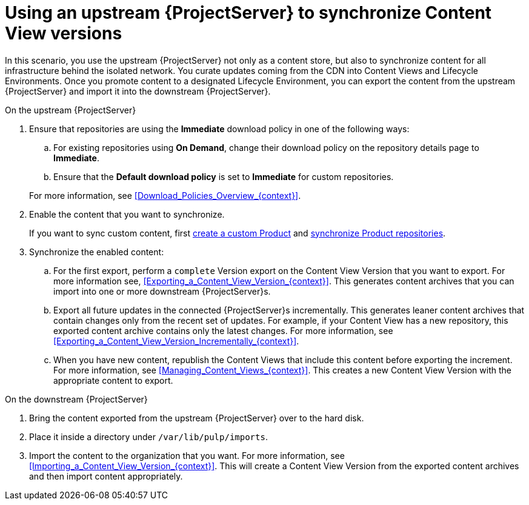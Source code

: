 [id="Using_Upstream_Server_to_Synchronize_Content_View_Versions_{context}"]
= Using an upstream {ProjectServer} to synchronize Content View versions

In this scenario, you use the upstream {ProjectServer} not only as a content store, but also to synchronize content for all infrastructure behind the isolated network.
You curate updates coming from the CDN into Content Views and Lifecycle Environments.
Once you promote content to a designated Lifecycle Environment, you can export the content from the upstream {ProjectServer} and import it into the downstream {ProjectServer}.

.On the upstream {ProjectServer}
. Ensure that repositories are using the *Immediate* download policy in one of the following ways:
.. For existing repositories using *On Demand*, change their download policy on the repository details page to *Immediate*.
ifdef::client-content-dnf[]
.. For new repositories, ensure that the *Default Red Hat Repository download policy* setting is set to *Immediate* before enabling Red Hat repositories, and that the *Default download policy* is set to *Immediate* for custom repositories.
endif::[]
ifndef::client-content-dnf[]
.. Ensure that the *Default download policy* is set to *Immediate* for custom repositories.
endif::[]

+
For more information, see xref:Download_Policies_Overview_{context}[].
. Enable the content that you want to synchronize.
ifdef::client-content-dnf[]
For more information, see xref:Enabling_Red_Hat_Repositories_{context}[].
endif::[]
+
If you want to sync custom content, first xref:Creating_a_Custom_Product_{context}[create a custom Product] and xref:Synchronizing_Repositories_{context}[synchronize Product repositories].
. Synchronize the enabled content:
.. For the first export, perform a `complete` Version export on the Content View Version that you want to export.
For more information see, xref:Exporting_a_Content_View_Version_{context}[].
This generates content archives that you can import into one or more downstream {ProjectServer}s.
.. Export all future updates in the connected {ProjectServer}s incrementally.
This generates leaner content archives that contain changes only from the recent set of updates.
For example, if your Content View has a new repository, this exported content archive contains only the latest changes.
For more information, see xref:Exporting_a_Content_View_Version_Incrementally_{context}[].
.. When you have new content, republish the Content Views that include this content before exporting the increment.
For more information, see xref:Managing_Content_Views_{context}[].
This creates a new Content View Version with the appropriate content to export.

.On the downstream {ProjectServer}
. Bring the content exported from the upstream {ProjectServer} over to the hard disk.
. Place it inside a directory under `/var/lib/pulp/imports`.
. Import the content to the organization that you want.
For more information, see xref:Importing_a_Content_View_Version_{context}[].
This will create a Content View Version from the exported content archives and then import content appropriately.
